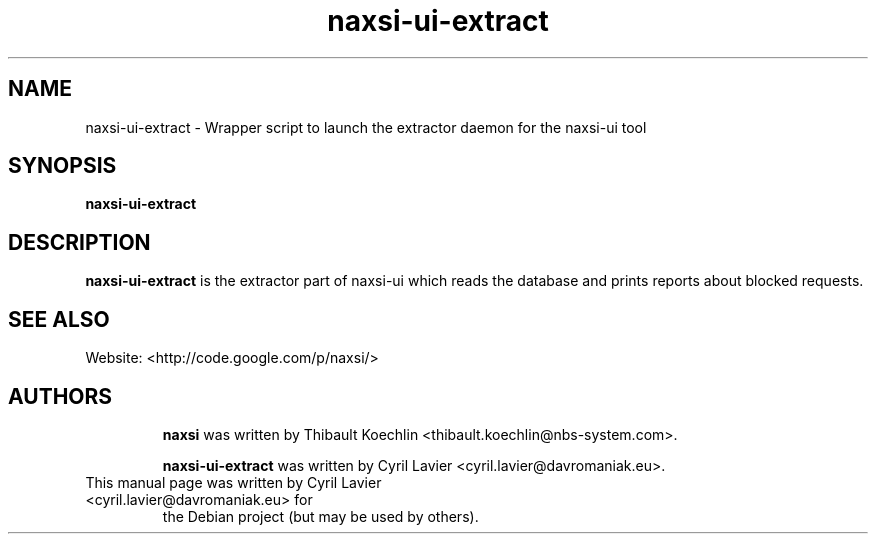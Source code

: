 .TH "naxsi-ui-extract" "1" "" "" ""
.SH "NAME"
naxsi-ui-extract \- Wrapper script to launch the extractor daemon for the 
naxsi-ui tool
.SH "SYNOPSIS"
\fBnaxsi-ui-extract\fR
.SH "DESCRIPTION"
.PP
\fBnaxsi-ui-extract\fR is the extractor part of naxsi-ui which reads the 
database and prints reports about blocked requests.
.SH "SEE ALSO"
Website: <http://code.google.com/p/naxsi/>
.TP
.SH "AUTHORS"
\fBnaxsi\fR was written by Thibault Koechlin <thibault.koechlin@nbs-system.com>.

\fBnaxsi-ui-extract\fR was written by Cyril Lavier <cyril.lavier@davromaniak.eu>.
.TP
This manual page was written by Cyril Lavier <cyril.lavier@davromaniak.eu> for 
the Debian project (but may be used by others).
